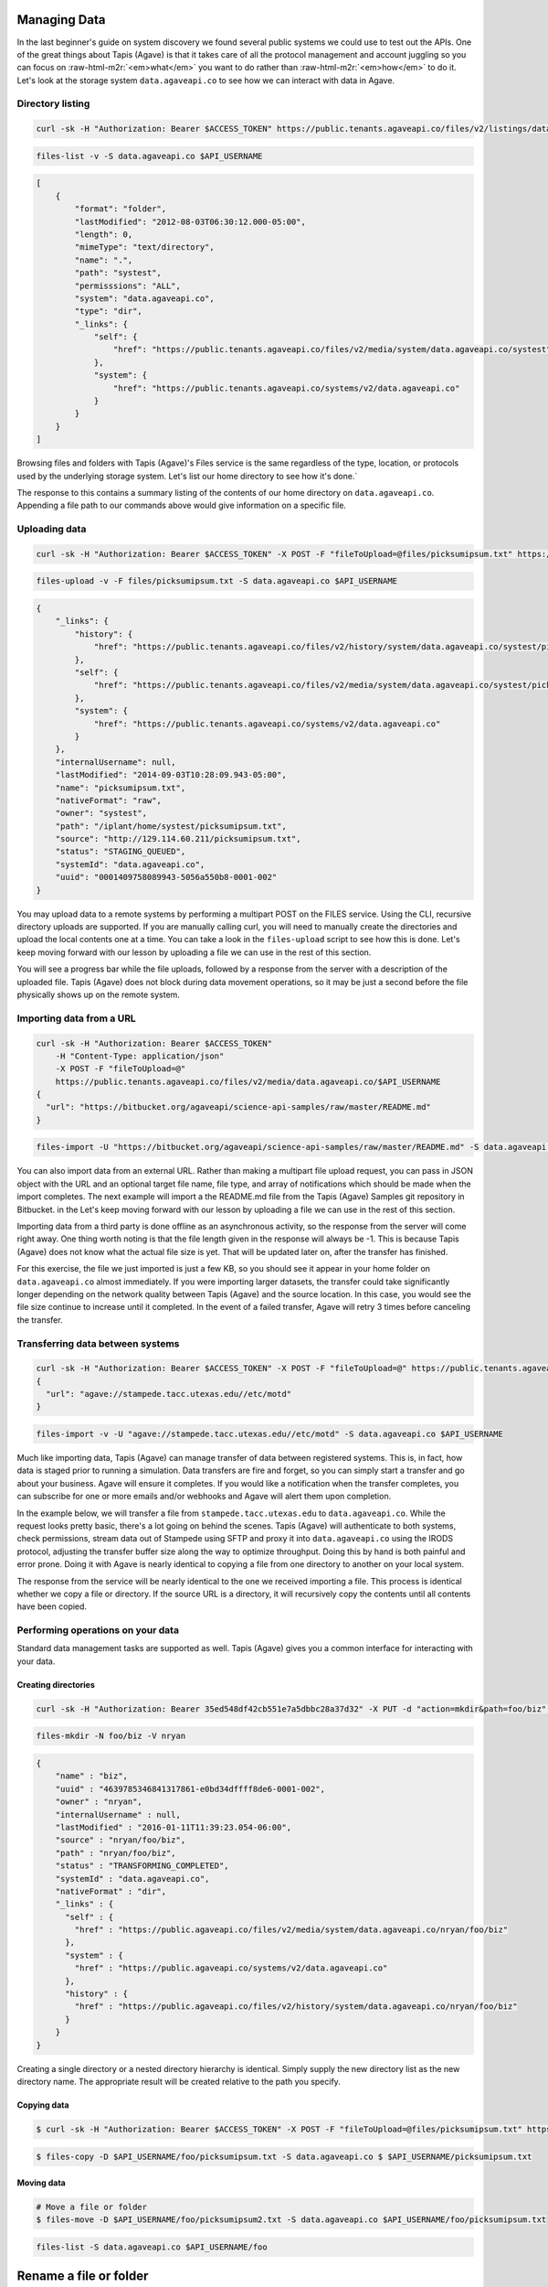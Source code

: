 .. role:: raw-html-m2r(raw)
   :format: html


Managing Data
=============

In the last beginner's guide on system discovery we found several public systems we could use to test out the APIs. One of the great things about Tapis (Agave) is that it takes care of all the protocol management and account juggling so you can focus on :raw-html-m2r:`<em>what</em>` you want to do rather than :raw-html-m2r:`<em>how</em>` to do it. Let's look at the storage system ``data.agaveapi.co`` to see how we can interact with data in Agave.

Directory listing
-----------------

.. code-block:: shell

   curl -sk -H "Authorization: Bearer $ACCESS_TOKEN" https://public.tenants.agaveapi.co/files/v2/listings/data.agaveapi.co/$API_USERNAME

.. code-block:: plaintext

   files-list -v -S data.agaveapi.co $API_USERNAME

.. code-block:: json

   [
       {
           "format": "folder",
           "lastModified": "2012-08-03T06:30:12.000-05:00",
           "length": 0,
           "mimeType": "text/directory",
           "name": ".",
           "path": "systest",
           "permisssions": "ALL",
           "system": "data.agaveapi.co",
           "type": "dir",
           "_links": {
               "self": {
                   "href": "https://public.tenants.agaveapi.co/files/v2/media/system/data.agaveapi.co/systest"
               },
               "system": {
                   "href": "https://public.tenants.agaveapi.co/systems/v2/data.agaveapi.co"
               }
           }
       }
   ]

Browsing files and folders with Tapis (Agave)'s Files service is the same regardless of the type, location, or protocols used by the underlying storage system. Let's list our home directory to see how it's done.`

The response to this contains a summary listing of the contents of our home directory on ``data.agaveapi.co``. Appending a file path to our commands above would give information on a specific file.

Uploading data
--------------

.. code-block:: shell

   curl -sk -H "Authorization: Bearer $ACCESS_TOKEN" -X POST -F "fileToUpload=@files/picksumipsum.txt" https://public.tenants.agaveapi.co/files/v2/media/data.agaveapi.co/$API_USERNAME

.. code-block:: plaintext

   files-upload -v -F files/picksumipsum.txt -S data.agaveapi.co $API_USERNAME

.. code-block:: json

   {
       "_links": {
           "history": {
               "href": "https://public.tenants.agaveapi.co/files/v2/history/system/data.agaveapi.co/systest/picksumipsum.txt"
           },
           "self": {
               "href": "https://public.tenants.agaveapi.co/files/v2/media/system/data.agaveapi.co/systest/picksumipsum.txt"
           },
           "system": {
               "href": "https://public.tenants.agaveapi.co/systems/v2/data.agaveapi.co"
           }
       },
       "internalUsername": null,
       "lastModified": "2014-09-03T10:28:09.943-05:00",
       "name": "picksumipsum.txt",
       "nativeFormat": "raw",
       "owner": "systest",
       "path": "/iplant/home/systest/picksumipsum.txt",
       "source": "http://129.114.60.211/picksumipsum.txt",
       "status": "STAGING_QUEUED",
       "systemId": "data.agaveapi.co",
       "uuid": "0001409758089943-5056a550b8-0001-002"
   }

You may upload data to a remote systems by performing a multipart POST on the FILES service. Using the CLI, recursive directory uploads are supported. If you are manually calling curl, you will need to manually create the directories and upload the local contents one at a time. You can take a look in the ``files-upload`` script to see how this is done. Let's keep moving forward with our lesson by uploading a file we can use in the rest of this section. 

You will see a progress bar while the file uploads, followed by a response from the server with a description of the uploaded file. Tapis (Agave) does not block during data movement operations, so it may be just a second before the file physically shows up on the remote system.

Importing data from a URL
-------------------------

.. code-block:: shell

   curl -sk -H "Authorization: Bearer $ACCESS_TOKEN" 
       -H "Content-Type: application/json" 
       -X POST -F "fileToUpload=@" 
       https://public.tenants.agaveapi.co/files/v2/media/data.agaveapi.co/$API_USERNAME
   { 
     "url": "https://bitbucket.org/agaveapi/science-api-samples/raw/master/README.md" 
   }

.. code-block:: plaintext

   files-import -U "https://bitbucket.org/agaveapi/science-api-samples/raw/master/README.md" -S data.agaveapi.co $API_USERNAME

You can also import data from an external URL. Rather than making a multipart file upload request, you can pass in JSON object with the URL and an optional target file name, file type, and array of notifications which should be made when the import completes. The next example will import a the README.md file from the Tapis (Agave) Samples git repository in Bitbucket.  in the  Let's keep moving forward with our lesson by uploading a file we can use in the rest of this section.

Importing data from a third party is done offline as an asynchronous activity, so the response from the server will come right away. One thing worth noting is that the file length given in the response will always be -1. This is because Tapis (Agave) does not know what the actual file size is yet. That will be updated later on, after the transfer has finished.

For this exercise, the file we just imported is just a few KB, so you should see it appear in your home folder on ``data.agaveapi.co`` almost immediately. If you were importing larger datasets, the transfer could take significantly longer depending on the network quality between Tapis (Agave) and the source location. In this case, you would see the file size continue to increase until it completed. In the event of a failed transfer, Agave will retry 3 times before canceling the transfer.

Transferring data between systems
---------------------------------

.. code-block:: shell

   curl -sk -H "Authorization: Bearer $ACCESS_TOKEN" -X POST -F "fileToUpload=@" https://public.tenants.agaveapi.co/files/v2/media/data.agaveapi.co/$API_USERNAME
   { 
     "url": "agave://stampede.tacc.utexas.edu//etc/motd"
   }

.. code-block:: plaintext

   files-import -v -U "agave://stampede.tacc.utexas.edu//etc/motd" -S data.agaveapi.co $API_USERNAME

Much like importing data, Tapis (Agave) can manage transfer of data between registered systems. This is, in fact, how data is staged prior to running a simulation. Data transfers are fire and forget, so you can simply start a transfer and go about your business. Agave will ensure it completes. If you would like a notification when the transfer completes, you can subscribe for one or more emails and/or webhooks and Agave will alert them upon completion.

In the example below, we will transfer a file from ``stampede.tacc.utexas.edu`` to ``data.agaveapi.co``. While the request looks pretty basic, there's a lot going on behind the scenes. Tapis (Agave) will authenticate to both systems, check permissions, stream data out of Stampede using SFTP and proxy it into ``data.agaveapi.co`` using the IRODS protocol, adjusting the transfer buffer size along the way to optimize throughput. Doing this by hand is both painful and error prone. Doing it with Agave is nearly identical to copying a file from one directory to another on your local system.

The response from the service will be nearly identical to the one we received importing a file. This process is identical whether we copy a file or directory. If the source URL is a directory, it will recursively copy the contents until all contents have been copied.

Performing operations on your data
----------------------------------

Standard data management tasks are supported as well. Tapis (Agave) gives you a common interface for interacting with your data.

Creating directories
^^^^^^^^^^^^^^^^^^^^

.. code-block:: shell

   curl -sk -H "Authorization: Bearer 35ed548df42cb551e7a5dbbc28a37d32" -X PUT -d "action=mkdir&path=foo/biz" https://public.agaveapi.co/files/v2/media/nryan?pretty=true&naked=true

.. code-block:: plaintext

   files-mkdir -N foo/biz -V nryan

.. code-block:: json

   {
       "name" : "biz",
       "uuid" : "4639785346841317861-e0bd34dffff8de6-0001-002",
       "owner" : "nryan",
       "internalUsername" : null,
       "lastModified" : "2016-01-11T11:39:23.054-06:00",
       "source" : "nryan/foo/biz",
       "path" : "nryan/foo/biz",
       "status" : "TRANSFORMING_COMPLETED",
       "systemId" : "data.agaveapi.co",
       "nativeFormat" : "dir",
       "_links" : {
         "self" : {
           "href" : "https://public.agaveapi.co/files/v2/media/system/data.agaveapi.co/nryan/foo/biz"
         },
         "system" : {
           "href" : "https://public.agaveapi.co/systems/v2/data.agaveapi.co"
         },
         "history" : {
           "href" : "https://public.agaveapi.co/files/v2/history/system/data.agaveapi.co/nryan/foo/biz"
         }
       }
   }

Creating a single directory or a nested directory hierarchy is identical. Simply supply the new directory list as the new directory name. The appropriate result will be created relative to the path you specify.

Copying data
^^^^^^^^^^^^

.. code-block:: shell

   $ curl -sk -H "Authorization: Bearer $ACCESS_TOKEN" -X POST -F "fileToUpload=@files/picksumipsum.txt" https://public.tenants.agaveapi.co/files/v2/media/data.agaveapi.co/$API_USERNAME $API_USERNAME/foo/picksumipsum.txt -S data.agaveapi.co $ $API_USERNAME/picksumipsum.txt

.. code-block:: plaintext

   $ files-copy -D $API_USERNAME/foo/picksumipsum.txt -S data.agaveapi.co $ $API_USERNAME/picksumipsum.txt

Moving data
^^^^^^^^^^^

.. code-block:: shell

   # Move a file or folder
   $ files-move -D $API_USERNAME/foo/picksumipsum2.txt -S data.agaveapi.co $API_USERNAME/foo/picksumipsum.txt

.. code-block:: plaintext

   files-list -S data.agaveapi.co $API_USERNAME/foo

.. code-block:: json



Rename a file or folder
=======================

$ files-rename -N picksumipsum.txt -S data.agaveapi.co $API_USERNAME/foo/picksumipsum2.txt
Successfully renamed $API_USERNAME/foo/picsumipsum2.txt to $API_USERNAME/foo/picsumipsum.txt

.. code-block::


   ```plaintext
   # Create a directory
   $ files-mkdir -N foo -S data.agaveapi.co $API_USERNAME

   # Copy a file or folder
   $ files-copy -D $API_USERNAME/foo/picksumipsum.txt -S data.agaveapi.co $ $API_USERNAME/picksumipsum.txt
   Successfully copied $API_USERNAME/picsumipsum.txt to $API_USERNAME/foo/picsumipsum.txt
   $ files-list -S data.agaveapi.co $API_USERNAME/foo
   .
   picksumipsum.txt

   # Move a file or folder
   $ files-move -D $API_USERNAME/foo/picksumipsum2.txt -S data.agaveapi.co $API_USERNAME/foo/picksumipsum.txt
   Successfully moved $API_USERNAME/foo/picsumipsum.txt to $API_USERNAME/foo/picsumipsum2.txt
   $ files-list -S data.agaveapi.co $API_USERNAME/foo
   .
   picksumipsum2.txt

   # Rename a file or folder
   $ files-rename -N picksumipsum.txt -S data.agaveapi.co $API_USERNAME/foo/picksumipsum2.txt
   Successfully renamed $API_USERNAME/foo/picsumipsum2.txt to $API_USERNAME/foo/picsumipsum.txt

Similar to the POSIX paradigm, we can create, copy, move, rename, and delete files and folders. Let's try these out on one of the files we just uploaded. For brevity, we omitted the ``-v`` option from the CLI calls to get abbreviated output.

Accessing your data's provenance
--------------------------------

.. code-block:: shell

   curl -sk -H "Authorization: Bearer $ACCESS_TOKEN" https://public.tenants.agaveapi.co/files/v2/media/data.agaveapi.co/$API_USERNAME/foo/picksumipsum.txt

.. code-block:: plaintext

   files-history -S data.agaveapi.co $API_USERNAME/foo/picksumipsum.txt

.. code-block:: json

   [
       {
           "created": "2014-09-03T13:13:37.000-05:00",
           "description": "File item copied from https://public.tenants.agaveapi.co/files/v2/media/system/data.agaveapi.co/systest/foo/picksumipsum.txt",
           "status": "CREATED"
       },
       {
           "created": "2014-09-03T13:14:30.000-05:00",
           "description": "Moved from https://public.tenants.agaveapi.co/files/v2/media/system/data.agaveapi.co/systest/foo/picksumipsum.txt to https://public.tenants.agaveapi.co/files/v2/media/system/data.agaveapi.co/systest/foo/picksumipsum2.txt",
           "status": "MOVED"
       },
       {
           "created": "2014-09-03T13:15:19.000-05:00",
           "description": "Renamed path from systest/foo/picksumipsum2.txt to systest/foo/picksumipsum.txt",
           "status": "RENAME"
       }
   ]

Before we delete our sample data, let's briefly point out one other feature of the Files service that can come in handy. By default, Tapis (Agave) will keep track of every file operation that it performs or observes on your data. Let's query the Files service to see what we've done to our file thus far. The response will be a JSON array with the events on this file thus far.


.. raw:: html

   <aside class="notice">Tapis (Agave) will keep track of everything it has done, but it does not own the underlying systems, thus if you or another user manually alter data on the underlying file system, no provenance information will be available from Agave other than its observance that the data has changed. If you need full journaling support, we suggest either using Agave as the exclusive point of interaction with your storage system or seeking another system-level solution.</aside>


Deleting data
-------------

.. code-block:: shell

   curl -sk -H "Authorization: Bearer $ACCESS_TOKEN" -X DELETE https://public.tenants.agaveapi.co/files/v2/media/data.agaveapi.co/$API_USERNAME/foo

.. code-block:: plaintext

   files-delete -S data.agaveapi.co $API_USERNAME/foo

Now that we've finished up our look at data operations, we will delete the ``foo`` directory with our copied file. (We will leave the original file we uploaded for later on when we get to our section on job submission.) By default Tapis (Agave) will perform recursive deletion on folders, so we just need to make the one call to delete the folder and all its contents. The response from this call is empty, so we'll skip showing the output.
